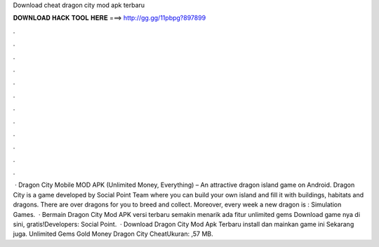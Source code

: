 Download cheat dragon city mod apk terbaru

𝐃𝐎𝐖𝐍𝐋𝐎𝐀𝐃 𝐇𝐀𝐂𝐊 𝐓𝐎𝐎𝐋 𝐇𝐄𝐑𝐄 ===> http://gg.gg/11pbpg?897899

.

.

.

.

.

.

.

.

.

.

.

.

 · Dragon City Mobile MOD APK (Unlimited Money, Everything) – An attractive dragon island game on Android. Dragon City is a game developed by Social Point Team where you can build your own island and fill it with buildings, habitats and dragons. There are over dragons for you to breed and collect. Moreover, every week a new dragon is : Simulation Games.  · Bermain Dragon City Mod APK versi terbaru semakin menarik ada fitur unlimited gems Download game nya di sini, gratis!Developers: Social Point.  · Download Dragon City Mod Apk Terbaru install dan mainkan game ini Sekarang juga. Unlimited Gems Gold Money Dragon City CheatUkuran: ,57 MB.